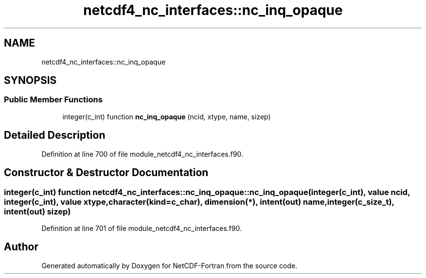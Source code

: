 .TH "netcdf4_nc_interfaces::nc_inq_opaque" 3 "Wed Jan 17 2018" "Version 4.5.0-development" "NetCDF-Fortran" \" -*- nroff -*-
.ad l
.nh
.SH NAME
netcdf4_nc_interfaces::nc_inq_opaque
.SH SYNOPSIS
.br
.PP
.SS "Public Member Functions"

.in +1c
.ti -1c
.RI "integer(c_int) function \fBnc_inq_opaque\fP (ncid, xtype, name, sizep)"
.br
.in -1c
.SH "Detailed Description"
.PP 
Definition at line 700 of file module_netcdf4_nc_interfaces\&.f90\&.
.SH "Constructor & Destructor Documentation"
.PP 
.SS "integer(c_int) function netcdf4_nc_interfaces::nc_inq_opaque::nc_inq_opaque (integer(c_int), value ncid, integer(c_int), value xtype, character(kind=c_char), dimension(*), intent(out) name, integer(c_size_t), intent(out) sizep)"

.PP
Definition at line 701 of file module_netcdf4_nc_interfaces\&.f90\&.

.SH "Author"
.PP 
Generated automatically by Doxygen for NetCDF-Fortran from the source code\&.

